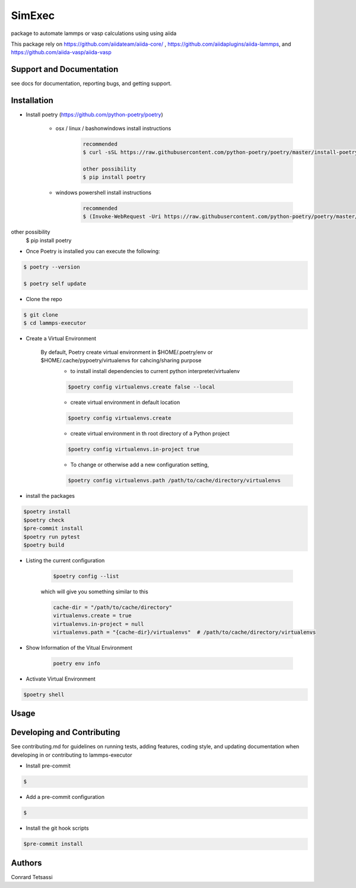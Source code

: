 SimExec
=======

package to automate lammps or vasp  calculations using  using aiida

This package rely on  https://github.com/aiidateam/aiida-core/ ,   https://github.com/aiidaplugins/aiida-lammps, and https://github.com/aiida-vasp/aiida-vasp


Support and Documentation
-------------------------
see docs for documentation, reporting bugs, and getting support.



Installation
-------------------------

- Install poetry (https://github.com/python-poetry/poetry)

    + osx / linux / bashonwindows install instructions
        .. sourcecode:: bash

            recommended
            $ curl -sSL https://raw.githubusercontent.com/python-poetry/poetry/master/install-poetry.py | python -

            other possibility
            $ pip install poetry

    + windows powershell install instructions
        .. sourcecode:: bash

            recommended
            $ (Invoke-WebRequest -Uri https://raw.githubusercontent.com/python-poetry/poetry/master/install-poetry.py -UseBasicParsing).Content | python -

other possibility
            $ pip install poetry

- Once Poetry is installed you can execute the following:

.. sourcecode:: bash

    $ poetry --version

    $ poetry self update

- Clone the repo

.. sourcecode:: bash

    $ git clone
    $ cd lammps-executor

- Create a Virtual Environment

    By default, Poetry create virtual environment in $HOME/.poetry/env or  $HOME/.cache/pypoetry/virtualenvs for cahcing/sharing purpose
        - to install install dependencies to current python interpreter/virtualenv
        .. sourcecode:: bash

            $poetry config virtualenvs.create false --local

        - create virtual environment in default location
        .. sourcecode:: bash

            $poetry config virtualenvs.create

        -   create virtual environment in th root directory of a Python project
        .. sourcecode:: bash

            $poetry config virtualenvs.in-project true



        -   To change or otherwise add a new configuration setting,
        .. sourcecode:: bash

            $poetry config virtualenvs.path /path/to/cache/directory/virtualenvs


- install the packages
.. sourcecode:: bash

    $poetry install
    $poetry check
    $pre-commit install
    $poetry run pytest
    $poetry build


+ Listing the current configuration

    .. sourcecode:: bash

        $poetry config --list


    which will give you something similar to this

    .. sourcecode:: bash

        cache-dir = "/path/to/cache/directory"
        virtualenvs.create = true
        virtualenvs.in-project = null
        virtualenvs.path = "{cache-dir}/virtualenvs"  # /path/to/cache/directory/virtualenvs

+ Show Information of the Vitual Environment

    .. sourcecode:: bash

        poetry env info


+ Activate Virtual Environment

.. sourcecode:: bash

    $poetry shell

Usage
-------------------------



Developing and Contributing
---------------------------
See contributing.md
for guidelines on running tests, adding features, coding style, and updating
documentation when developing in or contributing to lammps-executor

+ Install pre-commit

.. sourcecode:: bash

    $

+ Add a pre-commit configuration

.. sourcecode:: bash

    $

+ Install the git hook scripts

.. sourcecode:: bash

    $pre-commit install






Authors
-------

Conrard Tetsassi
